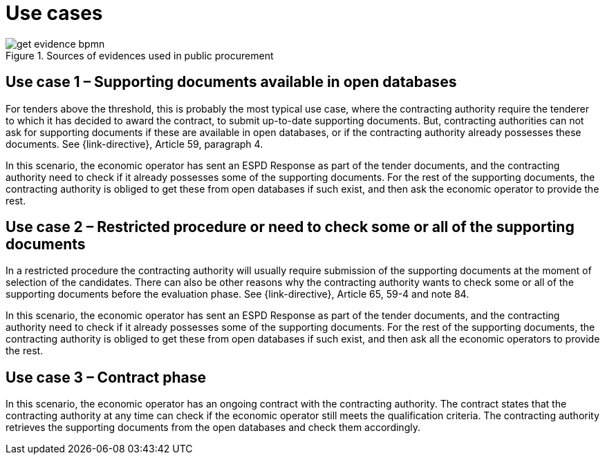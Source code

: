 
= Use cases

.Sources of evidences used in public procurement
image::images/get-evidence-bpmn.png[align="left"]

== Use case 1 – Supporting documents available in open databases

For tenders above the threshold, this is probably the most typical use case, where the contracting authority require the tenderer to which it has decided to award the contract, to submit up-to-date supporting documents. But, contracting authorities can not ask for supporting documents if these are available in open databases, or if the contracting authority already possesses these documents. See {link-directive}, Article 59, paragraph 4.

In this scenario, the economic operator has sent an ESPD Response as part of the tender documents, and the contracting authority need to check if it already possesses some of the supporting documents. For the rest of the supporting documents, the contracting authority is obliged to get these from open databases if such exist, and then ask the economic operator to provide the rest.

== Use case 2 – Restricted procedure or need to check some or all of the supporting documents

In a restricted procedure the contracting authority will usually require submission of the supporting documents at the moment of selection of the candidates. There can also be other reasons why the contracting authority wants to check some or all of the supporting documents before the evaluation phase. See {link-directive}, Article 65, 59-4 and note 84.

In this scenario, the economic operator has sent an ESPD Response as part of the tender documents, and the contracting authority need to check if it already possesses some of the supporting documents. For the rest of the supporting documents, the contracting authority is obliged to get these from open databases if such exist, and then ask all the economic operators to provide the rest.

== Use case 3 – Contract phase

In this scenario, the economic operator has an ongoing contract with the contracting authority. The contract states that the contracting authority at any time can check if the economic operator still meets the qualification criteria. The contracting authority retrieves the supporting documents from the open databases and check them accordingly.
